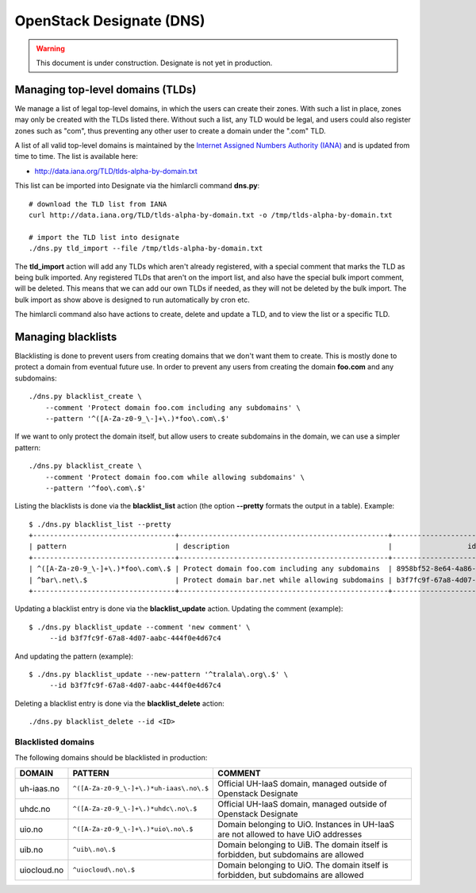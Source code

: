 =========================
OpenStack Designate (DNS)
=========================

.. WARNING::
   This document is under construction. Designate is not yet in
   production.

Managing top-level domains (TLDs)
=================================

.. _Internet Assigned Numbers Authority (IANA): https://www.iana.org/

We manage a list of legal top-level domains, in which the users can
create their zones. With such a list in place, zones may only be
created with the TLDs listed there. Without such a list, any TLD would
be legal, and users could also register zones such as "com", thus
preventing any other user to create a domain under the ".com" TLD.

A list of all valid top-level domains is maintained by the `Internet
Assigned Numbers Authority (IANA)`_ and is updated from time to
time. The list is available here:

* http://data.iana.org/TLD/tlds-alpha-by-domain.txt

This list can be imported into Designate via the himlarcli
command **dns.py**::

  # download the TLD list from IANA
  curl http://data.iana.org/TLD/tlds-alpha-by-domain.txt -o /tmp/tlds-alpha-by-domain.txt
  
  # import the TLD list into designate
  ./dns.py tld_import --file /tmp/tlds-alpha-by-domain.txt

The **tld_import** action will add any TLDs which aren't already
registered, with a special comment that marks the TLD as being bulk
imported. Any registered TLDs that aren't on the import list, and also
have the special bulk import comment, will be deleted. This means that
we can add our own TLDs if needed, as they will not be deleted by the
bulk import. The bulk import as show above is designed to run
automatically by cron etc.

The himlarcli command also have actions to create, delete and update a
TLD, and to view the list or a specific TLD.


Managing blacklists
===================

Blacklisting is done to prevent users from creating domains that we
don't want them to create. This is mostly done to protect a domain
from eventual future use. In order to prevent any users from creating
the domain **foo.com** and any subdomains::

  ./dns.py blacklist_create \
      --comment 'Protect domain foo.com including any subdomains' \
      --pattern '^([A-Za-z0-9_\-]+\.)*foo\.com\.$'

If we want to only protect the domain itself, but allow users to
create subdomains in the domain, we can use a simpler pattern::

  ./dns.py blacklist_create \
      --comment 'Protect domain foo.com while allowing subdomains' \
      --pattern '^foo\.com\.$'

Listing the blacklists is done via the **blacklist_list** action (the
option **--pretty** formats the output in a table). Example::

  $ ./dns.py blacklist_list --pretty
  +----------------------------------+--------------------------------------------------+--------------------------------------+
  | pattern                          | description                                      |                  id                  |
  +----------------------------------+--------------------------------------------------+--------------------------------------+
  | ^([A-Za-z0-9_\-]+\.)*foo\.com\.$ | Protect domain foo.com including any subdomains  | 8958bf52-8e64-4a86-87ea-2087b7bc6d60 |
  | ^bar\.net\.$                     | Protect domain bar.net while allowing subdomains | b3f7fc9f-67a8-4d07-aabc-444f0e4d67c4 |
  +----------------------------------+--------------------------------------------------+--------------------------------------+

Updating a blacklist entry is done via the **blacklist_update**
action. Updating the comment (example)::

  $ ./dns.py blacklist_update --comment 'new comment' \
       --id b3f7fc9f-67a8-4d07-aabc-444f0e4d67c4

And updating the pattern (example)::

  $ ./dns.py blacklist_update --new-pattern '^tralala\.org\.$' \
       --id b3f7fc9f-67a8-4d07-aabc-444f0e4d67c4

Deleting a blacklist entry is done via the **blacklist_delete**
action::

  ./dns.py blacklist_delete --id <ID>

Blacklisted domains
-------------------

The following domains should be blacklisted in production:

+------------------+------------------------------------------+-------------------------+
| DOMAIN           | PATTERN                                  | COMMENT                 |
+==================+==========================================+=========================+
| uh-iaas.no       | ``^([A-Za-z0-9_\-]+\.)*uh-iaas\.no\.$``  |Official UH-IaaS domain, |
|                  |                                          |managed outside of       |
|                  |                                          |Openstack Designate      |
+------------------+------------------------------------------+-------------------------+
| uhdc.no          | ``^([A-Za-z0-9_\-]+\.)*uhdc\.no\.$``     |Official UH-IaaS domain, |
|                  |                                          |managed outside of       |
|                  |                                          |Openstack Designate      |
+------------------+------------------------------------------+-------------------------+
| uio.no           | ``^([A-Za-z0-9_\-]+\.)*uio\.no\.$``      |Domain belonging to      |
|                  |                                          |UiO. Instances in UH-IaaS|
|                  |                                          |are not allowed to have  |
|                  |                                          |UiO addresses            |
+------------------+------------------------------------------+-------------------------+
| uib.no           | ``^uib\.no\.$``                          |Domain belonging to      |
|                  |                                          |UiB. The domain itself is|
|                  |                                          |forbidden, but subdomains|
|                  |                                          |are allowed              |
+------------------+------------------------------------------+-------------------------+
| uiocloud.no      | ``^uiocloud\.no\.$``                     |Domain belonging to      |
|                  |                                          |UiO. The domain itself is|
|                  |                                          |forbidden, but subdomains|
|                  |                                          |are allowed              |
+------------------+------------------------------------------+-------------------------+


